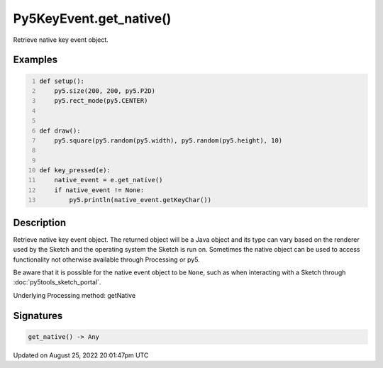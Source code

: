 Py5KeyEvent.get_native()
========================

Retrieve native key event object.

Examples
--------

.. raw:: html

    <div class="example-table">

.. raw:: html

    <div class="example-row"><div class="example-cell-image">

.. raw:: html

    </div><div class="example-cell-code">

.. code:: python
    :number-lines:

    def setup():
        py5.size(200, 200, py5.P2D)
        py5.rect_mode(py5.CENTER)


    def draw():
        py5.square(py5.random(py5.width), py5.random(py5.height), 10)


    def key_pressed(e):
        native_event = e.get_native()
        if native_event != None:
            py5.println(native_event.getKeyChar())

.. raw:: html

    </div></div>

.. raw:: html

    </div>

Description
-----------

Retrieve native key event object. The returned object will be a Java object and its type can vary based on the renderer used by the Sketch and the operating system the Sketch is run on. Sometimes the native object can be used to access functionality not otherwise available through Processing or py5.

Be aware that it is possible for the native event object to be ``None``, such as when interacting with a Sketch through :doc:`py5tools_sketch_portal`.

Underlying Processing method: getNative

Signatures
------

.. code:: python

    get_native() -> Any
Updated on August 25, 2022 20:01:47pm UTC

